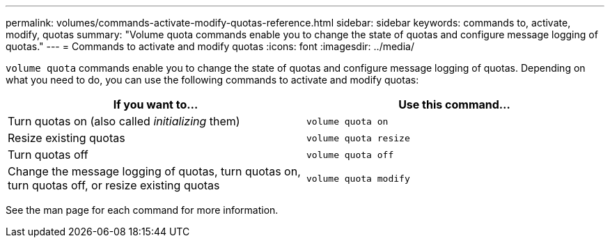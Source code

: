 ---
permalink: volumes/commands-activate-modify-quotas-reference.html
sidebar: sidebar
keywords: commands to, activate, modify, quotas
summary: "Volume quota commands enable you to change the state of quotas and configure message logging of quotas."
---
= Commands to activate and modify quotas
:icons: font
:imagesdir: ../media/

[.lead]
`volume quota` commands enable you to change the state of quotas and configure message logging of quotas. Depending on what you need to do, you can use the following commands to activate and modify quotas:

[cols="2*",options="header"]
|===
| If you want to...| Use this command...
a|
Turn quotas on (also called _initializing_ them)
a|
`volume quota on`
a|
Resize existing quotas
a|
`volume quota resize`
a|
Turn quotas off
a|
`volume quota off`
a|
Change the message logging of quotas, turn quotas on, turn quotas off, or resize existing quotas
a|
`volume quota modify`
|===
See the man page for each command for more information.

// ONTAPDOC-1818 2024-6-25